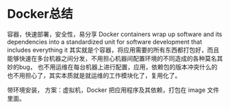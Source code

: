 * Docker总结
  容器，快速部署，安全性，易分享
  Docker containers wrap up software and its dependencies into a standardized unit for software development that includes everything it
  其实就是个容器，将应用需要的所有东西都打包好，而且能够快速在多台机器之间分发，不用担心机器间配置环境的不同造成的各种莫名其妙的bug，
  也不用运维在每台机器上进行配置，应用，依赖包的版本冲突什么的也不用担心了，其实本质就是就运维的工作模块化了，复用化了。

  带环境安装，
  方案：虚拟机，Docker 把应用程序及其依赖，打包在 image 文件里面。
